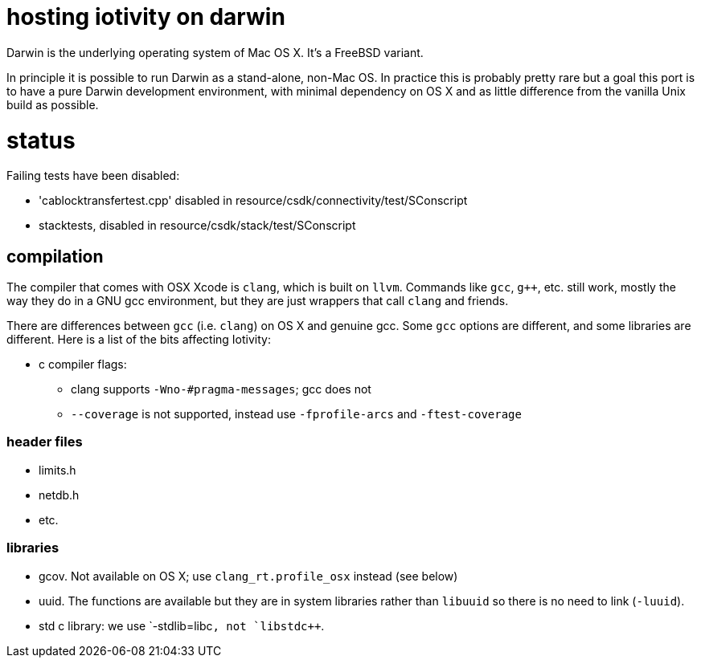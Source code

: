 = hosting iotivity on darwin

Darwin is the underlying operating system of Mac OS X. It's a FreeBSD variant.

In principle it is possible to run Darwin as a stand-alone,
non-Mac OS.  In practice this is probably pretty rare but a goal this
port is to have a pure Darwin development environment, with minimal
dependency on OS X and as little difference from the vanilla Unix
build as possible.

= status

Failing tests have been disabled:

*  'cablocktransfertest.cpp' disabled in resource/csdk/connectivity/test/SConscript
* stacktests, disabled in resource/csdk/stack/test/SConscript

== compilation

The compiler that comes with OSX Xcode is `clang`, which is built on
`llvm`.  Commands like `gcc`, `g++`, etc. still work, mostly the way
they do in a GNU gcc environment, but they are just wrappers that call
`clang` and friends.

There are differences between `gcc` (i.e. `clang`) on OS X and
genuine gcc. Some `gcc` options are different, and some libraries are
different.  Here is a list of the bits affecting Iotivity:

* c compiler flags:
** clang supports `-Wno-#pragma-messages`; gcc does not
** `--coverage` is not supported, instead use `-fprofile-arcs` and `-ftest-coverage`


=== header files

* limits.h
* netdb.h
* etc.


=== libraries

* gcov.  Not available on OS X; use `clang_rt.profile_osx` instead (see below)
* uuid.  The functions are available but they are in system libraries
  rather than `libuuid` so there is no need to link (`-luuid`).
* std c++ library: we use `-stdlib=libc++`, not `libstdc++`.

